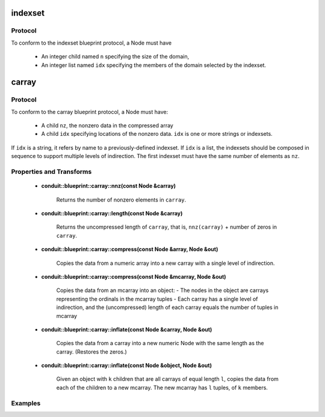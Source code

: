 .. ############################################################################
.. # Copyright (c) 2014-2019, Lawrence Livermore National Security, LLC.
.. # 
.. # Produced at the Lawrence Livermore National Laboratory
.. # 
.. # LLNL-CODE-666778
.. # 
.. # All rights reserved.
.. # 
.. # This file is part of Conduit. 
.. # 
.. # For details, see: http://software.llnl.gov/conduit/.
.. # 
.. # Please also read conduit/LICENSE
.. # 
.. # Redistribution and use in source and binary forms, with or without 
.. # modification, are permitted provided that the following conditions are met:
.. # 
.. # * Redistributions of source code must retain the above copyright notice, 
.. #   this list of conditions and the disclaimer below.
.. # 
.. # * Redistributions in binary form must reproduce the above copyright notice,
.. #   this list of conditions and the disclaimer (as noted below) in the
.. #   documentation and/or other materials provided with the distribution.
.. # 
.. # * Neither the name of the LLNS/LLNL nor the names of its contributors may
.. #   be used to endorse or promote products derived from this software without
.. #   specific prior written permission.
.. # 
.. # THIS SOFTWARE IS PROVIDED BY THE COPYRIGHT HOLDERS AND CONTRIBUTORS "AS IS"
.. # AND ANY EXPRESS OR IMPLIED WARRANTIES, INCLUDING, BUT NOT LIMITED TO, THE
.. # IMPLIED WARRANTIES OF MERCHANTABILITY AND FITNESS FOR A PARTICULAR PURPOSE
.. # ARE DISCLAIMED. IN NO EVENT SHALL LAWRENCE LIVERMORE NATIONAL SECURITY,
.. # LLC, THE U.S. DEPARTMENT OF ENERGY OR CONTRIBUTORS BE LIABLE FOR ANY
.. # DIRECT, INDIRECT, INCIDENTAL, SPECIAL, EXEMPLARY, OR CONSEQUENTIAL 
.. # DAMAGES  (INCLUDING, BUT NOT LIMITED TO, PROCUREMENT OF SUBSTITUTE GOODS
.. # OR SERVICES; LOSS OF USE, DATA, OR PROFITS; OR BUSINESS INTERRUPTION)
.. # HOWEVER CAUSED AND ON ANY THEORY OF LIABILITY, WHETHER IN CONTRACT, 
.. # STRICT LIABILITY, OR TORT (INCLUDING NEGLIGENCE OR OTHERWISE) ARISING
.. # IN ANY WAY OUT OF THE USE OF THIS SOFTWARE, EVEN IF ADVISED OF THE 
.. # POSSIBILITY OF SUCH DAMAGE.
.. # 
.. ############################################################################

===================
indexset
===================

Protocol
~~~~~~~~~~~~~~~~~~~~~~~~~~~~

To conform to the indexset blueprint protocol, a Node must have

 * An integer child named ``n`` specifying the size of the domain,
 * An integer list named ``idx`` specifying the members of the domain selected by the indexset.

===================
carray
===================

Protocol
~~~~~~~~~~~~~~~~~~~~~~~~~~~~

To conform to the carray blueprint protocol, a Node must have:

 * A child ``nz``, the nonzero data in the compressed array
 * A child ``idx`` specifying locations of the nonzero data.  ``idx`` is one or more strings or indexsets.

If ``idx`` is a string, it refers by name to a previously-defined indexset.  If ``idx`` is a list, the indexsets should be composed in sequence to support multiple levels of indirection.  The first indexset must have the same number of elements as ``nz``.

Properties and Transforms
~~~~~~~~~~~~~~~~~~~~~~~~~~~~

 * **conduit::blueprint::carray::nnz(const Node &carray)**

     Returns the number of nonzero elements in ``carray``.

 * **conduit::blueprint::carray::length(const Node &carray)**

     Returns the uncompressed length of ``carray``, that is, ``nnz(carray)`` + number of zeros in ``carray``.

 * **conduit::blueprint::carray::compress(const Node &array, Node &out)**

     Copies the data from a numeric array into a new carray with a single level of indirection.

 * **conduit::blueprint::carray::compress(const Node &mcarray, Node &out)**

     Copies the data from an mcarray into an object:
     - The nodes in the object are carrays representing the ordinals in the mcarray tuples
     - Each carray has a single level of indirection, and the (uncompressed) length of each carray equals the number of tuples in mcarray

 * **conduit::blueprint::carray::inflate(const Node &carray, Node &out)**

     Copies the data from a carray into a new numeric Node with the same length as the carray.  (Restores the zeros.)

 * **conduit::blueprint::carray::inflate(const Node &object, Node &out)**

     Given an object with ``k`` children that are all carrays of equal length ``l``, copies the data from each of the children to a new mcarray.  The new mcarray has ``l`` tuples, of ``k`` members.

Examples
~~~~~~~~~~~~~~~~~~~~~

